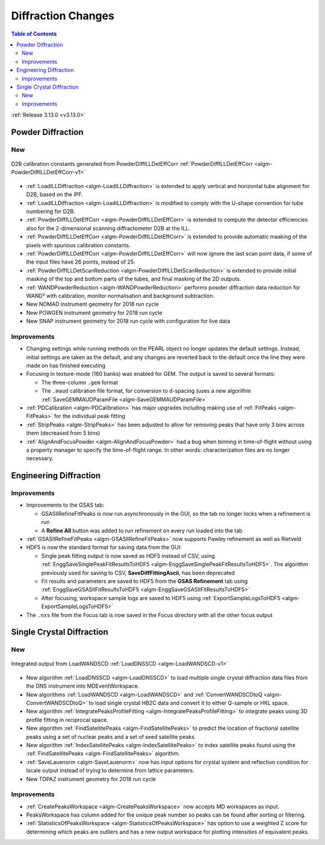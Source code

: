 ===================
Diffraction Changes
===================

.. contents:: Table of Contents
   :local:

:ref:`Release 3.13.0 <v3.13.0>`

Powder Diffraction
------------------

New
###

.. figure:: ../../images/D2B_calib.png
    :align: center

    D2B calibration constants generated from PowderDiffILLDetEffCorr
    :ref:`PowderDiffILLDetEffCorr <algm-PowderDiffILLDetEffCorr-v1>`


- :ref:`LoadILLDiffraction <algm-LoadILLDiffraction>` is extended to apply vertical and horizontal tube alignment for D2B, based on the IPF.
- :ref:`LoadILLDiffraction <algm-LoadILLDiffraction>` is modified to comply with the U-shape convention for tube numbering for D2B.
- :ref:`PowderDiffILLDetEffCorr <algm-PowderDiffILLDetEffCorr>` is extended to compute the detector efficiencies also for the 2-dimensional scanning diffractometer D2B at the ILL.
- :ref:`PowderDiffILLDetEffCorr <algm-PowderDiffILLDetEffCorr>` is extended to provide automatic masking of the pixels with spurious calibration constants.
- :ref:`PowderDiffILLDetEffCorr <algm-PowderDiffILLDetEffCorr>` will now ignore the last scan point data, if some of the input files have 26 points, instead of 25.
- :ref:`PowderDiffILLDetScanReduction <algm-PowderDiffILLDetScanReduction>` is extended to provide initial masking of the top and bottom parts of the tubes, and final masking of the 2D outputs.
- :ref:`WANDPowderReduction <algm-WANDPowderReduction>` performs powder diffraction data reduction for WAND² with calibration, monitor normalisation and background subtraction.
- New NOMAD instrument geometry for 2018 run cycle
- New POWGEN instrument geometry for 2018 run cycle
- New SNAP instrument geometry for 2018 run cycle with configuration for live data

Improvements
############

- Changing settings while running methods on the PEARL object no
  longer updates the default settings. Instead, initial settings are
  taken as the default, and any changes are reverted back to the
  default once the line they were made on has finished executing
- Focusing in texture-mode (160 banks) was enabled for GEM. The output
  is saved to several formats:

  - The three-column ``.gem`` format
  - The ``.maud`` calibration file format, for conversion to d-spacing (uses a new algorithm
    :ref:`SaveGEMMAUDParamFile <algm-SaveGEMMAUDParamFile>`
- :ref:`PDCalibration <algm-PDCalibration>` has major upgrades including making use of :ref:`FitPeaks <algm-FitPeaks>` for the individual peak fitting
- :ref:`StripPeaks <algm-StripPeaks>` has been adjusted to allow for removing peaks that have only 3 bins across them (decreased from 5 bins)
- :ref:`AlignAndFocusPowder <algm-AlignAndFocusPowder>` had a bug when binning in time-of-flight without using a property manager to specify the time-of-flight range. In other words: characterization files are no longer necessary.


Engineering Diffraction
-----------------------

Improvements
############

- Improvements to the GSAS tab:

  - GSASIIRefineFitPeaks is now run asynchronously in the GUI, so the
    tab no longer locks when a refinement is run
  - A **Refine All** button was added to run refinement on every run
    loaded into the tab

- :ref:`GSASIIRefineFitPeaks <algm-GSASIIRefineFitPeaks>` now supports Pawley refinement as well as Rietveld
- HDF5 is now the standard format for saving data from the GUI:

  - Single peak fitting output is now saved as HDF5 instead of CSV,
    using :ref:`EnggSaveSinglePeakFitResultsToHDF5
    <algm-EnggSaveSinglePeakFitResultsToHDF5>`. The algorithm
    previously used for saving to CSV, **SaveDiffFittingAscii**, has
    been deprecated
  - Fit results and parameters are saved to HDF5 from the **GSAS
    Refinement** tab using :ref:`EnggSaveGSASIIFitResultsToHDF5
    <algm-EnggSaveGSASIIFitResultsToHDF5>`
  - After focusing, workspace sample logs are saved to HDF5 using
    :ref:`ExportSampleLogsToHDF5 <algm-ExportSampleLogsToHDF5>`

- The ``.nxs`` file from the Focus tab is now saved in the Focus directory with all the other focus output

Single Crystal Diffraction
--------------------------

New
###

.. figure:: ../../images/LoadWANDSCD.png
    :align: center

    Integrated output from LoadWANDSCD :ref:`LoadDNSSCD <algm-LoadWANDSCD-v1>`

- New algorithm :ref:`LoadDNSSCD <algm-LoadDNSSCD>` to load multiple single crystal diffraction data files from the DNS instrument into MDEventWorkspace.

- New algorithms :ref:`LoadWANDSCD <algm-LoadWANDSCD>` and :ref:`ConvertWANDSCDtoQ <algm-ConvertWANDSCDtoQ>` to load single crystal HB2C data and convert it to either Q-sample or HKL space.

- New algorithm :ref:`IntegratePeaksProfileFitting <algm-IntegratePeaksProfileFitting>` to integrate peaks using 3D profile fitting in reciprocal space.

- New algorithm :ref:`FindSatellitePeaks <algm-FindSatellitePeaks>` to predict the location of fractional satellite peaks using a set of nuclear peaks and a set of seed satellite peaks.

- New algorithm :ref:`IndexSatellitePeaks <algm-IndexSatellitePeaks>` to index satellite peaks found using the :ref:`FindSatellitePeaks <algm-FindSatellitePeaks>` algorithm.

- :ref:`SaveLauenorm <algm-SaveLauenorm>` now has input options for crystal system and reflection condition for lscale output instead of trying to determine from lattice parameters.

- New TOPAZ instrument geometry for 2018 run cycle

Improvements
############

- :ref:`CreatePeaksWorkspace <algm-CreatePeaksWorkspace>` now accepts MD workspaces as input.

- PeaksWorkspace has column added for the unique peak number so peaks can be found after sorting or filtering.

- :ref:`StatisticsOfPeaksWorkspace <algm-StatisticsOfPeaksWorkspace>` has option to use a weighted Z score for determining which peaks are outliers and has a new output workspace for plotting intensities of equivalent peaks.


